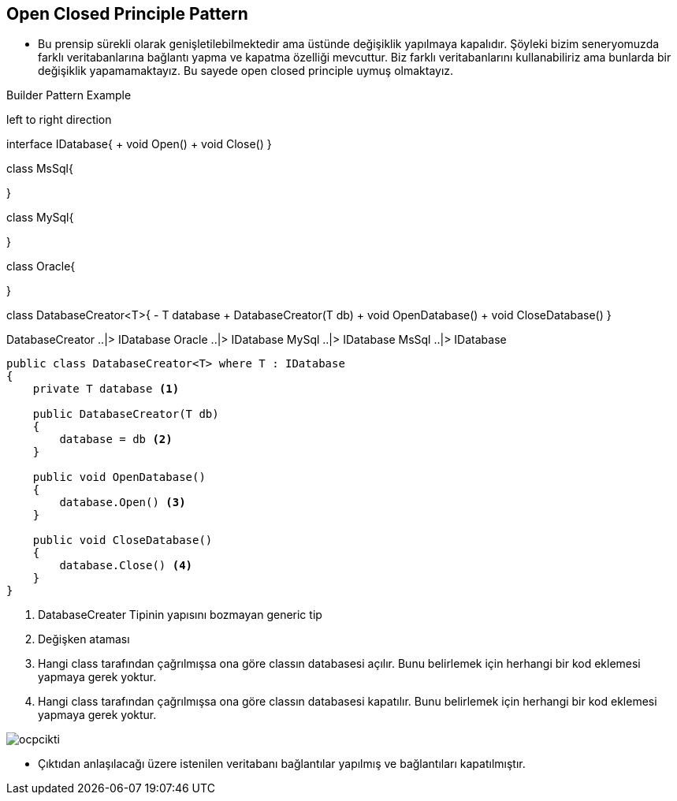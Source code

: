 == Open Closed Principle Pattern

* Bu prensip sürekli olarak genişletilebilmektedir ama üstünde değişiklik yapılmaya kapalıdır. Şöyleki bizim seneryomuzda farklı veritabanlarına bağlantı yapma ve kapatma özelliği mevcuttur. Biz farklı veritabanlarını kullanabiliriz ama bunlarda bir değişiklik yapamamaktayız. Bu sayede open closed principle uymuş olmaktayız.


.Builder Pattern Example
[uml,file="openclosedprinciple_design.png"]
--

left to right direction

interface IDatabase{
    + void Open()
    + void Close()
}


class MsSql{

}

class MySql{

}

class Oracle{

}

class DatabaseCreator<T>{
    - T database
    + DatabaseCreator(T db)
    + void OpenDatabase()
    + void CloseDatabase()
}

DatabaseCreator ..|> IDatabase
Oracle ..|> IDatabase
MySql ..|> IDatabase
MsSql ..|> IDatabase

--

[source,C#]
----
public class DatabaseCreator<T> where T : IDatabase
{
    private T database <1>

    public DatabaseCreator(T db)
    {
        database = db <2>
    }

    public void OpenDatabase()
    {
        database.Open() <3>
    }

    public void CloseDatabase()
    {
        database.Close() <4>
    }
}

----
<1> DatabaseCreater Tipinin yapısını bozmayan generic tip
<2> Değişken ataması
<3> Hangi class tarafından çağrılmışsa ona göre classın databasesi açılır. Bunu belirlemek için herhangi bir kod eklemesi yapmaya gerek yoktur.
<4> Hangi class tarafından çağrılmışsa ona göre classın databasesi kapatılır. Bunu belirlemek için herhangi bir kod eklemesi yapmaya gerek yoktur.


image::ocpcikti.png[]

* Çıktıdan anlaşılacağı üzere istenilen veritabanı bağlantılar yapılmış ve bağlantıları kapatılmıştır.